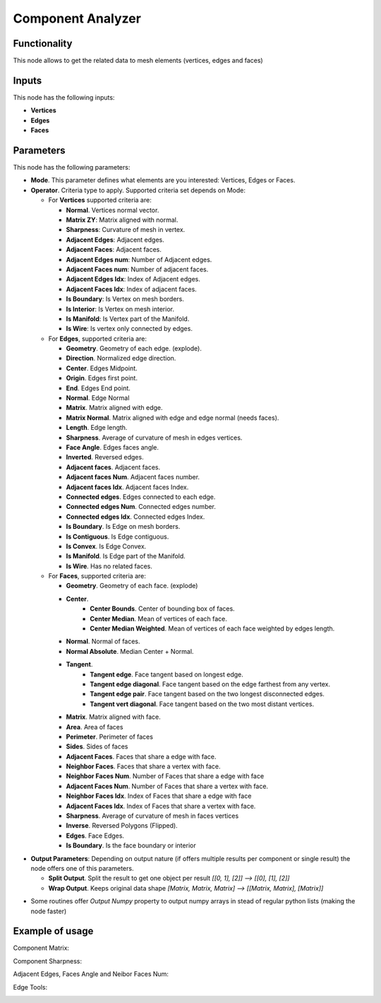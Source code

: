 Component Analyzer
=================

Functionality
-------------

This node allows to get the related data to mesh elements (vertices, edges and faces)

Inputs
------

This node has the following inputs:

- **Vertices**
- **Edges**
- **Faces**

Parameters
----------

This node has the following parameters:

- **Mode**. This parameter defines what elements are you interested: Vertices, Edges or Faces.
- **Operator**. Criteria type to apply. Supported criteria set depends on Mode:

  * For **Vertices** supported criteria are:

    * **Normal**. Vertices normal vector.
    * **Matrix ZY**: Matrix aligned with normal.
    * **Sharpness**: Curvature of mesh in vertex.
    * **Adjacent Edges**: Adjacent edges.
    * **Adjacent Faces**: Adjacent faces.
    * **Adjacent Edges num**: Number of Adjacent edges.
    * **Adjacent Faces num**: Number of adjacent faces.
    * **Adjacent Edges Idx**: Index of Adjacent edges.
    * **Adjacent Faces Idx**: Index of adjacent faces.
    * **Is Boundary**: Is Vertex on mesh borders.
    * **Is Interior**: Is Vertex on mesh interior.
    * **Is Manifold**: Is Vertex part of the Manifold.
    * **Is Wire**: Is vertex only connected by edges.


  * For **Edges**, supported criteria are:

    * **Geometry**. Geometry of each edge. (explode).
    * **Direction**.  Normalized edge direction.
    * **Center**. Edges Midpoint.
    * **Origin**. Edges first point.
    * **End**. Edges End point.
    * **Normal**. Edge Normal
    * **Matrix**. Matrix aligned with edge.
    * **Matrix Normal**. Matrix aligned with edge and edge normal (needs faces).
    * **Length**. Edge length.
    * **Sharpness**. Average of curvature of mesh in edges vertices.
    * **Face Angle**. Edges faces angle.
    * **Inverted**. Reversed edges.
    * **Adjacent faces**. Adjacent faces.
    * **Adjacent faces Num**. Adjacent faces number.
    * **Adjacent faces Idx**. Adjacent faces Index.
    * **Connected edges**. Edges connected to each edge.
    * **Connected edges Num**. Connected edges number.
    * **Connected edges Idx**. Connected edges Index.
    * **Is Boundary**.  Is Edge on mesh borders.
    * **Is Contiguous**. Is Edge contiguous.
    * **Is Convex**. Is Edge Convex.
    * **Is Manifold**. Is Edge part of the Manifold.
    * **Is Wire**. Has no related faces.

  * For **Faces**, supported criteria are:

    * **Geometry**. Geometry of each face. (explode)
    * **Center**.
       * **Center Bounds**. Center of bounding box of faces.
       * **Center Median**. Mean of vertices of each face.
       * **Center Median Weighted**. Mean of vertices of each face weighted by edges length.
    * **Normal**. Normal of faces.
    * **Normal Absolute**. Median Center + Normal.
    * **Tangent**.
       * **Tangent edge**. Face tangent based on longest edge.
       * **Tangent edge diagonal**. Face tangent based on the edge farthest from any vertex.
       * **Tangent edge pair**. Face tangent based on the two longest disconnected edges.
       * **Tangent vert diagonal**. Face tangent based on the two most distant vertices.
    * **Matrix**. Matrix aligned with face.
    * **Area**. Area of faces
    * **Perimeter**. Perimeter of faces
    * **Sides**. Sides of faces
    * **Adjacent Faces**. Faces that share a edge with face.
    * **Neighbor Faces**. Faces that share a vertex with face.
    * **Neighbor Faces Num**. Number of Faces that share a edge with face
    * **Adjacent Faces Num**. Number of Faces that share a vertex with face.
    * **Neighbor Faces Idx**. Index of Faces that share a edge with face
    * **Adjacent Faces Idx**. Index of Faces that share a vertex with face.
    * **Sharpness**. Average of curvature of mesh in faces vertices
    * **Inverse**. Reversed Polygons (Flipped).
    * **Edges**. Face Edges.
    * **Is Boundary**. Is the face boundary or interior


* **Output Parameters**: Depending on output nature (if offers multiple results per component or single result) the node offers one of this parameters.

  * **Split Output**. Split the result to get one object per result *[[0, 1], [2]] --> [[0], [1], [2]]*
  * **Wrap Output**. Keeps original data shape *[Matrix, Matrix, Matrix] --> [[Matrix, Matrix], [Matrix]]*

- Some routines offer *Output Numpy* property to output numpy arrays in stead of regular python lists (making the node faster)


Example of usage
----------------

Component Matrix:

.. image:: https://user-images.githubusercontent.com/10011941/71564525-ffec5100-2aa1-11ea-9fda-d9605ff3812f.png

Component Sharpness:

.. image:: https://user-images.githubusercontent.com/10011941/71564638-61adba80-2aa4-11ea-9c1f-c1f5551287cf.png

Adjacent Edges, Faces Angle and Neibor Faces Num:

.. image:: https://user-images.githubusercontent.com/10011941/71564682-134ceb80-2aa5-11ea-9b97-15891503f39c.png

Edge Tools:

.. image:: https://user-images.githubusercontent.com/10011941/71649567-37f8cb80-2d10-11ea-8cfc-aca8958750c8.png
